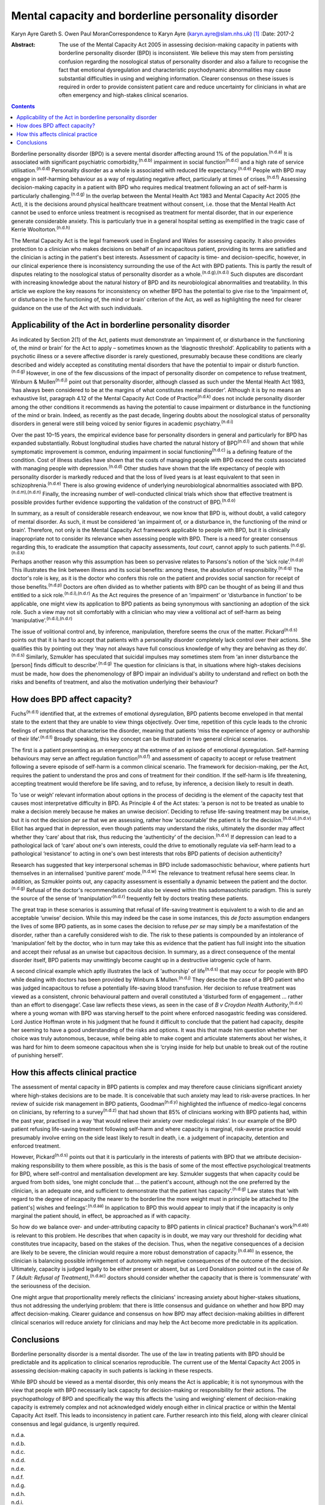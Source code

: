 ===================================================
Mental capacity and borderline personality disorder
===================================================

Karyn Ayre
Gareth S. Owen
Paul MoranCorrespondence to Karyn Ayre (karyn.ayre@slam.nhs.uk)  [1]_
:Date: 2017-2

:Abstract:
   The use of the Mental Capacity Act 2005 in assessing decision-making
   capacity in patients with borderline personality disorder (BPD) is
   inconsistent. We believe this may stem from persisting confusion
   regarding the nosological status of personality disorder and also a
   failure to recognise the fact that emotional dysregulation and
   characteristic psychodynamic abnormalities may cause substantial
   difficulties in using and weighing information. Clearer consensus on
   these issues is required in order to provide consistent patient care
   and reduce uncertainty for clinicians in what are often emergency and
   high-stakes clinical scenarios.


.. contents::
   :depth: 3
..

Borderline personality disorder (BPD) is a severe mental disorder
affecting around 1% of the population.\ :sup:`(n.d.a)` It is associated
with significant psychiatric comorbidity,\ :sup:`(n.d.b)` impairment in
social function\ :sup:`(n.d.c)` and a high rate of service
utilisation.\ :sup:`(n.d.d)` Personality disorder as a whole is
associated with reduced life expectancy.\ :sup:`(n.d.e)` People with BPD
may engage in self-harming behaviour as a way of regulating negative
affect, particularly at times of crises.\ :sup:`(n.d.f)` Assessing
decision-making capacity in a patient with BPD who requires medical
treatment following an act of self-harm is particularly
challenging.\ :sup:`(n.d.g)` In the overlap between the Mental Health
Act 1983 and Mental Capacity Act 2005 (the Act), it is the decisions
around physical healthcare treatment without consent, i.e. those that
the Mental Health Act cannot be used to enforce unless treatment is
recognised as treatment for mental disorder, that in our experience
generate considerable anxiety. This is particularly true in a general
hospital setting as exemplified in the tragic case of Kerrie
Wooltorton.\ :sup:`(n.d.h)`

The Mental Capacity Act is the legal framework used in England and Wales
for assessing capacity. It also provides protection to a clinician who
makes decisions on behalf of an incapacitous patient, providing its
terms are satisfied and the clinician is acting in the patient's best
interests. Assessment of capacity is time- and decision-specific,
however, in our clinical experience there is inconsistency surrounding
the use of the Act with BPD patients. This is partly the result of
disputes relating to the nosological status of personality disorder as a
whole.\ :sup:`(n.d.g),(n.d.i)` Such disputes are discordant with
increasing knowledge about the natural history of BPD and its
neurobiological abnormalities and treatability. In this article we
explore the key reasons for inconsistency on whether BPD has the
potential to give rise to the ‘impairment of, or disturbance in the
functioning of, the mind or brain’ criterion of the Act, as well as
highlighting the need for clearer guidance on the use of the Act with
such individuals.

.. _S1:

Applicability of the Act in borderline personality disorder
===========================================================

As indicated by Section 2(1) of the Act, patients must demonstrate an
‘impairment of, or disturbance in the functioning of, the mind or brain’
for the Act to apply – sometimes known as the ‘diagnostic threshold’.
Applicability to patients with a psychotic illness or a severe affective
disorder is rarely questioned, presumably because these conditions are
clearly described and widely accepted as constituting mental disorders
that have the potential to impair or disturb function.\ :sup:`(n.d.g)`
However, in one of the few discussions of the impact of personality
disorder on competence to refuse treatment, Winburn &
Mullen\ :sup:`(n.d.j)` point out that personality disorder, although
classed as such under the Mental Health Act 1983, ‘has always been
considered to be at the margins of what constitutes mental disorder’.
Although it is by no means an exhaustive list, paragraph 4.12 of the
Mental Capacity Act Code of Practice\ :sup:`(n.d.k)` does not include
personality disorder among the other conditions it recommends as having
the potential to cause impairment or disturbance in the functioning of
the mind or brain. Indeed, as recently as the past decade, lingering
doubts about the nosological status of personality disorders in general
were still being voiced by senior figures in academic
psychiatry.\ :sup:`(n.d.i)`

Over the past 10–15 years, the empirical evidence base for personality
disorders in general and particularly for BPD has expanded
substantially. Robust longitudinal studies have charted the natural
history of BPD\ :sup:`(n.d.l)` and shown that while symptomatic
improvement is common, enduring impairment in social
functioning\ :sup:`(n.d.c)` is a defining feature of the condition. Cost
of illness studies have shown that the costs of managing people with BPD
exceed the costs associated with managing people with
depression.\ :sup:`(n.d.d)` Other studies have shown that the life
expectancy of people with personality disorder is markedly reduced and
that the loss of lived years is at least equivalent to that seen in
schizophrenia.\ :sup:`(n.d.e)` There is also growing evidence of
underlying neurobiological abnormalities associated with
BPD.\ :sup:`(n.d.m),(n.d.n)` Finally, the increasing number of
well-conducted clinical trials which show that effective treatment is
possible provides further evidence supporting the validation of the
construct of BPD.\ :sup:`(n.d.o)`

In summary, as a result of considerable research endeavour, we now know
that BPD is, without doubt, a valid category of mental disorder. As
such, it must be considered ‘an impairment of, or a disturbance in, the
functioning of the mind or brain’. Therefore, not only is the Mental
Capacity Act framework applicable to people with BPD, but it is
clinically inappropriate not to consider its relevance when assessing
people with BPD. There is a need for greater consensus regarding this,
to eradicate the assumption that capacity assessments, *tout court*,
cannot apply to such patients.\ :sup:`(n.d.g),(n.d.k)`

Perhaps another reason why this assumption has been so pervasive relates
to Parsons's notion of the ‘sick role’.\ :sup:`(n.d.p)` This illustrates
the link between illness and its social benefits: among these, the
absolution of responsibility.\ :sup:`(n.d.q)` The doctor's role is key,
as it is the doctor who confers this role on the patient and provides
social sanction for receipt of those benefits.\ :sup:`(n.d.p)` Doctors
are often divided as to whether patients with BPD can be thought of as
being ill and thus entitled to a sick role.\ :sup:`(n.d.i),(n.d.r)` As
the Act requires the presence of an ‘impairment’ or ‘disturbance in
function’ to be applicable, one might view its application to BPD
patients as being synonymous with sanctioning an adoption of the sick
role. Such a view may not sit comfortably with a clinician who may view
a volitional act of self-harm as being
‘manipulative’.\ :sup:`(n.d.i),(n.d.r)`

The issue of volitional control and, by inference, manipulation,
therefore seems the crux of the matter. Pickard\ :sup:`(n.d.s)` points
out that it is hard to accept that patients with a personality disorder
completely lack control over their actions. She qualifies this by
pointing out they ‘may not always have full conscious knowledge of why
they are behaving as they do’.\ :sup:`(n.d.s)` Similarly, Szmukler has
speculated that suicidal impulses may sometimes stem from ‘an inner
disturbance the [person] finds difficult to describe’.\ :sup:`(n.d.g)`
The question for clinicians is that, in situations where high-stakes
decisions must be made, how does the phenomenology of BPD impair an
individual's ability to understand and reflect on both the risks and
benefits of treatment, and also the motivation underlying their
behaviour?

.. _S2:

How does BPD affect capacity?
=============================

Fuchs\ :sup:`(n.d.t)` identified that, at the extremes of emotional
dysregulation, BPD patients become enveloped in that mental state to the
extent that they are unable to view things objectively. Over time,
repetition of this cycle leads to the chronic feelings of emptiness that
characterise the disorder, meaning that patients ‘miss the experience of
agency or authorship of their life’.\ :sup:`(n.d.t)` Broadly speaking,
this key concept can be illustrated in two general clinical scenarios.

The first is a patient presenting as an emergency at the extreme of an
episode of emotional dysregulation. Self-harming behaviours may serve an
affect regulation function\ :sup:`(n.d.f)` and assessment of capacity to
accept or refuse treatment following a severe episode of self-harm is a
common clinical scenario. The framework for decision-making, per the
Act, requires the patient to understand the pros and cons of treatment
for their condition. If the self-harm is life threatening, accepting
treatment would therefore be life saving, and to refuse, by inference, a
decision likely to result in death.

To ‘use or weigh’ relevant information about options in the process of
deciding is the element of the capacity test that causes most
interpretative difficulty in BPD. As Principle 4 of the Act states: ‘a
person is not to be treated as unable to make a decision merely because
he makes an unwise decision’. Deciding to refuse life-saving treatment
may be unwise, but it is not the decision *per se* that we are
assessing, rather how ‘accountable’ the patient is for the
decision.\ :sup:`(n.d.u),(n.d.v)` Elliot has argued that in depression,
even though patients may understand the risks, ultimately the disorder
may affect whether they ‘care’ about that risk, thus reducing the
‘authenticity’ of the decision.\ :sup:`(n.d.v)` If depression can lead
to a pathological lack of ‘care’ about one's own interests, could the
drive to emotionally regulate via self-harm lead to a pathological
‘resistance’ to acting in one's own best interests that robs BPD
patients of decision authenticity?

Research has suggested that key interpersonal schemas in BPD include
sadomasochistic behaviour, where patients hurt themselves in an
internalised ‘punitive parent’ mode.\ :sup:`(n.d.w)` The relevance to
treatment refusal here seems clear. In addition, as Szmukler points out,
any capacity assessment is essentially a dynamic between the patient and
the doctor.\ :sup:`(n.d.g)` Refusal of the doctor's recommendation could
also be viewed within this sadomasochistic paradigm. This is surely the
source of the sense of ‘manipulation’\ :sup:`(n.d.r)` frequently felt by
doctors treating these patients.

The great trap in these scenarios is assuming that refusal of
life-saving treatment is equivalent to a wish to die and an acceptable
‘unwise’ decision. While this may indeed be the case in some instances,
this *de facto* assumption endangers the lives of some BPD patients, as
in some cases the decision to refuse *per se* may simply be a
manifestation of the disorder, rather than a carefully considered wish
to die. The risk to these patients is compounded by an intolerance of
‘manipulation’ felt by the doctor, who in turn may take this as evidence
that the patient has full insight into the situation and accept their
refusal as an unwise but capacitous decision. In summary, as a direct
consequence of the mental disorder itself, BPD patients may unwittingly
become caught up in a destructive iatrogenic cycle of harm.

A second clinical example which aptly illustrates the lack of
‘authorship’ of life\ :sup:`(n.d.s)` that may occur for people with BPD
while dealing with doctors has been provided by Winburn &
Mullen.\ :sup:`(n.d.j)` They describe the case of a BPD patient who was
judged incapacitous to refuse a potentially life-saving blood
transfusion. Her decision to refuse treatment was viewed as a
consistent, chronic behavioural pattern and overall constituted a
‘disturbed form of engagement … rather than an effort to disengage’.
Case law reflects these views, as seen in the case of *B v Croydon
Health Authority*,\ :sup:`(n.d.x)` where a young woman with BPD was
starving herself to the point where enforced nasogastric feeding was
considered. Lord Justice Hoffman wrote in his judgment that he found it
difficult to conclude that the patient had capacity, despite her seeming
to have a good understanding of the risks and options. It was this that
made him question whether her choice was truly autonomous, because,
while being able to make cogent and articulate statements about her
wishes, it was hard for him to deem someone capacitous when she is
‘crying inside for help but unable to break out of the routine of
punishing herself’.

.. _S3:

How this affects clinical practice
==================================

The assessment of mental capacity in BPD patients is complex and may
therefore cause clinicians significant anxiety where high-stakes
decisions are to be made. It is conceivable that such anxiety may lead
to risk-averse practices. In her review of suicide risk management in
BPD patients, Goodman\ :sup:`(n.d.y)` highlighted the influence of
medico-legal concerns on clinicians, by referring to a
survey\ :sup:`(n.d.z)` that had shown that 85% of clinicians working
with BPD patients had, within the past year, practised in a way ‘that
would relieve their anxiety over medicolegal risks’. In our example of
the BPD patient refusing life-saving treatment following self-harm and
where capacity is marginal, risk-averse practice would presumably
involve erring on the side least likely to result in death, i.e. a
judgement of incapacity, detention and enforced treatment.

However, Pickard\ :sup:`(n.d.s)` points out that it is particularly in
the interests of patients with BPD that we attribute decision-making
responsibility to them where possible, as this is the basis of some of
the most effective psychological treatments for BPD, where self-control
and mentalisation development are key. Szmukler suggests that when
capacity could be argued from both sides, ‘one might conclude that … the
patient's account, although not the one preferred by the clinician, is
an adequate one, and sufficient to demonstrate that the patient has
capacity’.\ :sup:`(n.d.g)` Law states that ‘with regard to the degree of
incapacity the nearer to the borderline the more weight must in
principle be attached to [the patient's] wishes and
feelings’.\ :sup:`(n.d.aa)` In application to BPD this would appear to
imply that if the incapacity is only marginal the patient should, in
effect, be approached as if with capacity.

So how do we balance over- and under-attributing capacity to BPD
patients in clinical practice? Buchanan's work\ :sup:`(n.d.ab)` is
relevant to this problem. He describes that when capacity is in doubt,
we may vary our threshold for deciding what constitutes true incapacity,
based on the stakes of the decision. Thus, when the negative
consequences of a decision are likely to be severe, the clinician would
require a more robust demonstration of capacity.\ :sup:`(n.d.ab)` In
essence, the clinician is balancing possible infringement of autonomy
with negative consequences of the outcome of the decision. Ultimately,
capacity is judged legally to be either present or absent, but as Lord
Donaldson pointed out in the case of *Re T (Adult: Refusal of
Treatment)*,\ :sup:`(n.d.ac)` doctors should consider whether the
capacity that is there is ‘commensurate’ with the seriousness of the
decision.

One might argue that proportionality merely reflects the clinicians'
increasing anxiety about higher-stakes situations, thus not addressing
the underlying problem: that there is little consensus and guidance on
whether and how BPD may affect decision-making. Clearer guidance and
consensus on how BPD may affect decision-making abilities in different
clinical scenarios will reduce anxiety for clinicians and may help the
Act become more predictable in its application.

.. _S4:

Conclusions
===========

Borderline personality disorder is a mental disorder. The use of the law
in treating patients with BPD should be predictable and its application
to clinical scenarios reproducible. The current use of the Mental
Capacity Act 2005 in assessing decision-making capacity in such patients
is lacking in these respects.

While BPD should be viewed as a mental disorder, this only means the Act
is applicable; it is not synonymous with the view that people with BPD
necessarily lack capacity for decision-making or responsibility for
their actions. The psychopathology of BPD and specifically the way this
affects the ‘using and weighing’ element of decision-making capacity is
extremely complex and not acknowledged widely enough either in clinical
practice or within the Mental Capacity Act itself. This leads to
inconsistency in patient care. Further research into this field, along
with clearer clinical consensus and legal guidance, is urgently
required.

.. container:: references csl-bib-body hanging-indent
   :name: refs

   .. container:: csl-entry
      :name: ref-R1

      n.d.a.

   .. container:: csl-entry
      :name: ref-R2

      n.d.b.

   .. container:: csl-entry
      :name: ref-R3

      n.d.c.

   .. container:: csl-entry
      :name: ref-R4

      n.d.d.

   .. container:: csl-entry
      :name: ref-R5

      n.d.e.

   .. container:: csl-entry
      :name: ref-R6

      n.d.f.

   .. container:: csl-entry
      :name: ref-R7

      n.d.g.

   .. container:: csl-entry
      :name: ref-R8

      n.d.h.

   .. container:: csl-entry
      :name: ref-R9

      n.d.i.

   .. container:: csl-entry
      :name: ref-R10

      n.d.j.

   .. container:: csl-entry
      :name: ref-R11

      n.d.k.

   .. container:: csl-entry
      :name: ref-R12

      n.d.l.

   .. container:: csl-entry
      :name: ref-R13

      n.d.m.

   .. container:: csl-entry
      :name: ref-R14

      n.d.n.

   .. container:: csl-entry
      :name: ref-R15

      n.d.o.

   .. container:: csl-entry
      :name: ref-R16

      n.d.p.

   .. container:: csl-entry
      :name: ref-R17

      n.d.q.

   .. container:: csl-entry
      :name: ref-R18

      n.d.r.

   .. container:: csl-entry
      :name: ref-R19

      n.d.s.

   .. container:: csl-entry
      :name: ref-R20

      n.d.t.

   .. container:: csl-entry
      :name: ref-R21

      n.d.u.

   .. container:: csl-entry
      :name: ref-R22

      n.d.v.

   .. container:: csl-entry
      :name: ref-R23

      n.d.w.

   .. container:: csl-entry
      :name: ref-R24

      n.d.x.

   .. container:: csl-entry
      :name: ref-R25

      n.d.y.

   .. container:: csl-entry
      :name: ref-R26

      n.d.z.

   .. container:: csl-entry
      :name: ref-R27

      n.d.aa.

   .. container:: csl-entry
      :name: ref-R28

      n.d.ab.

   .. container:: csl-entry
      :name: ref-R29

      n.d.ac.

.. [1]
   **Karyn Ayre** is an Academic Clinical Fellow, South London and
   Maudsley NHS Foundation Trust, London; **Gareth S. Owen** is a
   Clinical Senior Lecturer and Honorary Consultant Psychiatrist,
   Institute of Psychiatry, Psychology and Neuroscience, King's College
   London; **Paul Moran** is a Reader and Honorary Consultant
   Psychiatrist, Centre for Academic Mental Health, School of Social and
   Community Medicine, University of Bristol.
